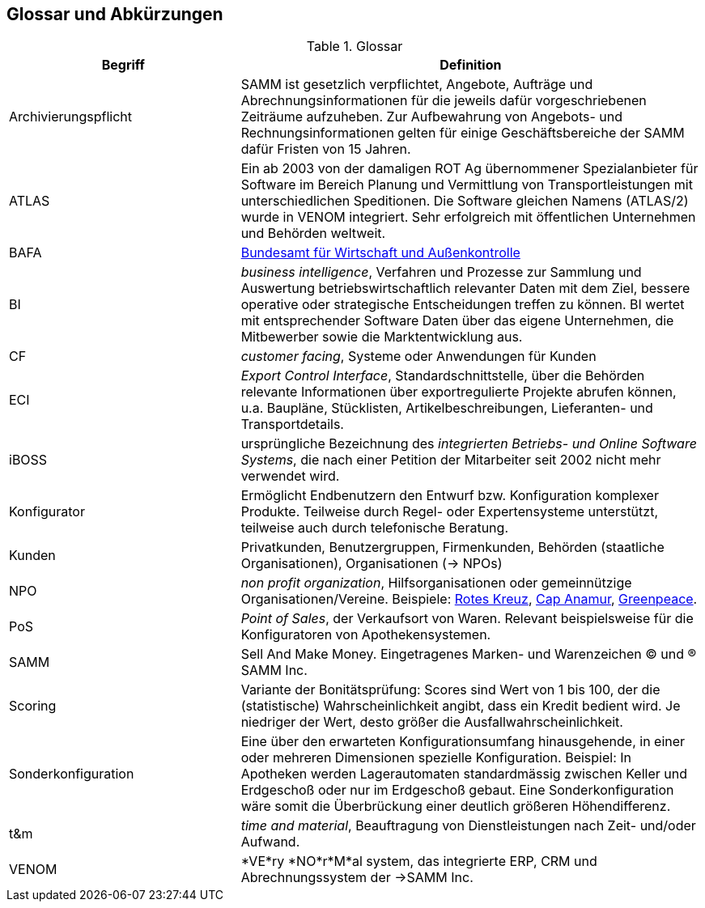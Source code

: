 
== Glossar und Abkürzungen



[cols="1,2" options="header"]
.Glossar
|===
|Begriff
|Definition

| Archivierungspflicht
| SAMM ist gesetzlich verpflichtet, Angebote, Aufträge und Abrechnungsinformationen
für die jeweils dafür vorgeschriebenen Zeiträume aufzuheben. Zur Aufbewahrung von
Angebots- und Rechnungsinformationen gelten für einige Geschäftsbereiche der SAMM
dafür Fristen von 15 Jahren.

| ATLAS
| Ein ab 2003 von der damaligen ROT Ag übernommener Spezialanbieter für 
  Software im Bereich Planung und Vermittlung von Transportleistungen
  mit unterschiedlichen Speditionen. Die Software gleichen Namens (ATLAS/2) wurde
  in VENOM integriert. Sehr erfolgreich mit öffentlichen Unternehmen und Behörden
  weltweit.

| BAFA 
| http://de.wikipedia.org/wiki/Bundesamt_f%C3%BCr_Wirtschaft_und_Ausfuhrkontrolle[Bundesamt für Wirtschaft und Außenkontrolle]

| BI 
| _business intelligence_, Verfahren und Prozesse zur Sammlung und Auswertung betriebswirtschaftlich relevanter Daten mit dem Ziel, bessere operative oder strategische Entscheidungen treffen zu können. BI wertet mit entsprechender Software Daten über das eigene Unternehmen, die Mitbewerber sowie die Marktentwicklung aus.

| CF | _customer facing_, Systeme oder Anwendungen für Kunden

| ECI 
| _Export Control Interface_, Standardschnittstelle, über die Behörden 
 relevante Informationen über exportregulierte Projekte abrufen können, u.a. 
 Baupläne, Stücklisten, Artikelbeschreibungen, Lieferanten- und Transportdetails.

| iBOSS
| ursprüngliche Bezeichnung des _integrierten Betriebs- und Online Software Systems_,
die nach einer Petition der Mitarbeiter seit 2002 nicht mehr verwendet wird.

| Konfigurator 
| Ermöglicht Endbenutzern den Entwurf bzw. Konfiguration komplexer Produkte.
 Teilweise durch Regel- oder Expertensysteme unterstützt, teilweise auch durch telefonische Beratung.
 

| Kunden | Privatkunden, Benutzergruppen, Firmenkunden, Behörden (staatliche Organisationen), Organisationen (-> NPOs)

| NPO | _non profit organization_, Hilfsorganisationen oder gemeinnützige
Organisationen/Vereine. Beispiele: 
http://www.drk.de/ueber-uns/auftrag.html[Rotes Kreuz], 
http://www.cap-anamur.org/[Cap Anamur], 
http://www.greenpeace.org/international/en/[Greenpeace]. 

| PoS | _Point of Sales_, der Verkaufsort von Waren. Relevant beispielsweise
für die Konfiguratoren von Apothekensystemen.

| SAMM
| Sell And Make Money. Eingetragenes Marken- und Warenzeichen (C) und (R) SAMM Inc. 

| Scoring
| Variante der Bonitätsprüfung: Scores sind Wert von 1 bis 100, der die (statistische) Wahrscheinlichkeit angibt, 
  dass ein Kredit bedient wird. Je niedriger der Wert, desto größer die Ausfallwahrscheinlichkeit. 

| Sonderkonfiguration
| Eine über den erwarteten Konfigurationsumfang hinausgehende,
in einer oder mehreren Dimensionen spezielle Konfiguration.
Beispiel: In Apotheken werden Lagerautomaten standardmässig zwischen Keller
und Erdgeschoß oder nur im Erdgeschoß gebaut. Eine Sonderkonfiguration
wäre somit die Überbrückung einer deutlich größeren Höhendifferenz.


| t&m | _time and material_, Beauftragung von Dienstleistungen nach Zeit- und/oder Aufwand.

| VENOM 
| *VE*ry *NO*r*M*al system, das integrierte ERP, CRM und Abrechnungssystem der ->SAMM Inc.

|===
